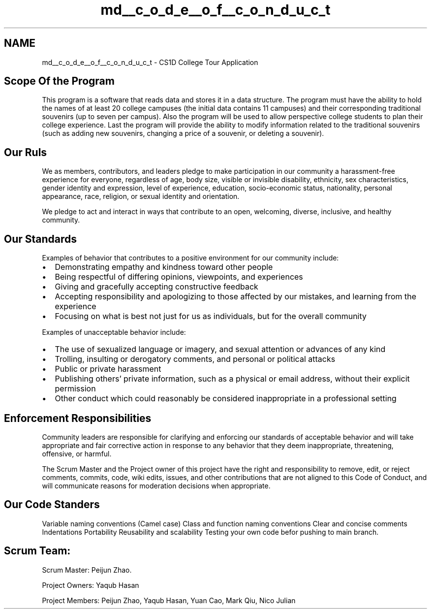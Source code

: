 .TH "md__c_o_d_e__o_f__c_o_n_d_u_c_t" 3 "Sun Mar 19 2023" "CS1D-College-Tour" \" -*- nroff -*-
.ad l
.nh
.SH NAME
md__c_o_d_e__o_f__c_o_n_d_u_c_t \- CS1D College Tour Application 
.PP

.SH "Scope Of the Program"
.PP
This program is a software that reads data and stores it in a data structure\&. The program must have the ability to hold the names of at least 20 college campuses (the initial data contains 11 campuses) and their corresponding traditional souvenirs (up to seven per campus)\&. Also the program will be used to allow perspective college students to plan their college experience\&. Last the program will provide the ability to modify information related to the traditional souvenirs (such as adding new souvenirs, changing a price of a souvenir, or deleting a souvenir)\&.
.SH "Our Ruls"
.PP
We as members, contributors, and leaders pledge to make participation in our community a harassment-free experience for everyone, regardless of age, body size, visible or invisible disability, ethnicity, sex characteristics, gender identity and expression, level of experience, education, socio-economic status, nationality, personal appearance, race, religion, or sexual identity and orientation\&.
.PP
We pledge to act and interact in ways that contribute to an open, welcoming, diverse, inclusive, and healthy community\&.
.SH "Our Standards"
.PP
Examples of behavior that contributes to a positive environment for our community include:
.PP
.IP "\(bu" 2
Demonstrating empathy and kindness toward other people
.IP "\(bu" 2
Being respectful of differing opinions, viewpoints, and experiences
.IP "\(bu" 2
Giving and gracefully accepting constructive feedback
.IP "\(bu" 2
Accepting responsibility and apologizing to those affected by our mistakes, and learning from the experience
.IP "\(bu" 2
Focusing on what is best not just for us as individuals, but for the overall community
.PP
.PP
Examples of unacceptable behavior include:
.PP
.IP "\(bu" 2
The use of sexualized language or imagery, and sexual attention or advances of any kind
.IP "\(bu" 2
Trolling, insulting or derogatory comments, and personal or political attacks
.IP "\(bu" 2
Public or private harassment
.IP "\(bu" 2
Publishing others' private information, such as a physical or email address, without their explicit permission
.IP "\(bu" 2
Other conduct which could reasonably be considered inappropriate in a professional setting
.PP
.SH "Enforcement Responsibilities"
.PP
Community leaders are responsible for clarifying and enforcing our standards of acceptable behavior and will take appropriate and fair corrective action in response to any behavior that they deem inappropriate, threatening, offensive, or harmful\&.
.PP
The Scrum Master and the Project owner of this project have the right and responsibility to remove, edit, or reject comments, commits, code, wiki edits, issues, and other contributions that are not aligned to this Code of Conduct, and will communicate reasons for moderation decisions when appropriate\&.
.SH "Our Code Standers"
.PP
Variable naming conventions (Camel case) Class and function naming conventions Clear and concise comments Indentations Portability Reusability and scalability Testing your own code befor pushing to main branch\&.
.SH "Scrum Team:"
.PP
Scrum Master: Peijun Zhao\&.
.PP
Project Owners: Yaqub Hasan
.PP
Project Members: Peijun Zhao, Yaqub Hasan, Yuan Cao, Mark Qiu, Nico Julian 

